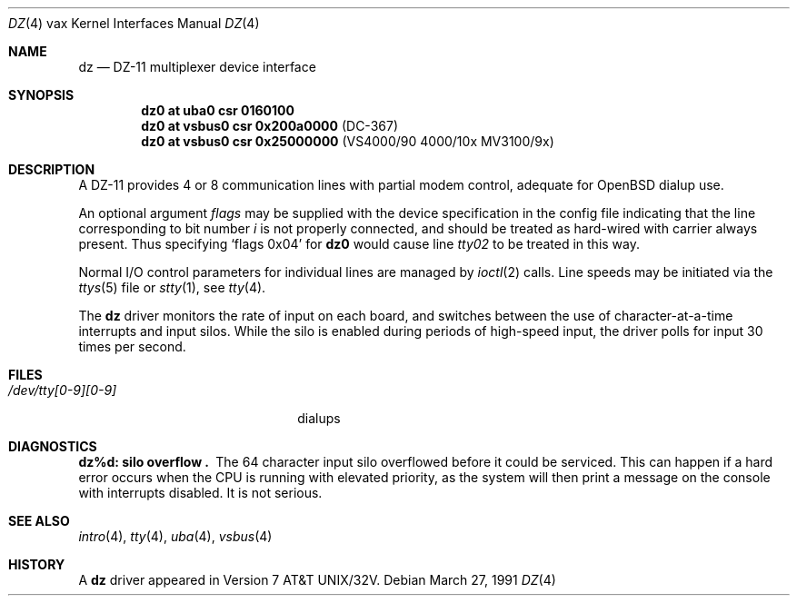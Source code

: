 .\"	$OpenBSD: dz.4,v 1.6 2002/10/01 21:05:31 miod Exp $
.\"	$NetBSD: dz.4,v 1.3 1996/03/03 17:13:29 thorpej Exp $
.\"
.\" Copyright (c) 1980, 1991 Regents of the University of California.
.\" All rights reserved.
.\"
.\" Redistribution and use in source and binary forms, with or without
.\" modification, are permitted provided that the following conditions
.\" are met:
.\" 1. Redistributions of source code must retain the above copyright
.\"    notice, this list of conditions and the following disclaimer.
.\" 2. Redistributions in binary form must reproduce the above copyright
.\"    notice, this list of conditions and the following disclaimer in the
.\"    documentation and/or other materials provided with the distribution.
.\" 3. All advertising materials mentioning features or use of this software
.\"    must display the following acknowledgement:
.\"	This product includes software developed by the University of
.\"	California, Berkeley and its contributors.
.\" 4. Neither the name of the University nor the names of its contributors
.\"    may be used to endorse or promote products derived from this software
.\"    without specific prior written permission.
.\"
.\" THIS SOFTWARE IS PROVIDED BY THE REGENTS AND CONTRIBUTORS ``AS IS'' AND
.\" ANY EXPRESS OR IMPLIED WARRANTIES, INCLUDING, BUT NOT LIMITED TO, THE
.\" IMPLIED WARRANTIES OF MERCHANTABILITY AND FITNESS FOR A PARTICULAR PURPOSE
.\" ARE DISCLAIMED.  IN NO EVENT SHALL THE REGENTS OR CONTRIBUTORS BE LIABLE
.\" FOR ANY DIRECT, INDIRECT, INCIDENTAL, SPECIAL, EXEMPLARY, OR CONSEQUENTIAL
.\" DAMAGES (INCLUDING, BUT NOT LIMITED TO, PROCUREMENT OF SUBSTITUTE GOODS
.\" OR SERVICES; LOSS OF USE, DATA, OR PROFITS; OR BUSINESS INTERRUPTION)
.\" HOWEVER CAUSED AND ON ANY THEORY OF LIABILITY, WHETHER IN CONTRACT, STRICT
.\" LIABILITY, OR TORT (INCLUDING NEGLIGENCE OR OTHERWISE) ARISING IN ANY WAY
.\" OUT OF THE USE OF THIS SOFTWARE, EVEN IF ADVISED OF THE POSSIBILITY OF
.\" SUCH DAMAGE.
.\"
.\"     from: @(#)dz.4	6.3 (Berkeley) 3/27/91
.\"
.Dd March 27, 1991
.Dt DZ 4 vax
.Os
.Sh NAME
.Nm dz
.Nd
.Tn DZ-11
multiplexer device interface
.Sh SYNOPSIS
.Cd "dz0 at uba0 csr 0160100"
.Cd "dz0 at vsbus0 csr 0x200a0000" Pq "DC-367"
.Cd "dz0 at vsbus0 csr 0x25000000" Pq "VS4000/90 4000/10x MV3100/9x"
.Sh DESCRIPTION
A
.Tn DZ-11
provides 4 or 8 communication lines with partial modem control,
adequate for
.Ox
dialup use.
.Pp
An optional argument
.Ar flags
may be supplied with the device specification
in the config file indicating
that the line corresponding to
bit number
.Ar i
is not properly
connected, and should be treated as hard-wired with carrier
always present.
Thus specifying
.Ql flags 0x04
for
.Li dz0
would cause line
.Pa tty02
to be treated in this way.
.Pp
Normal I/O
control parameters for individual lines are managed by
.Xr ioctl 2
calls.
Line speeds may be initiated via
the
.Xr ttys 5
file or
.Xr stty 1 ,
see
.Xr tty 4 .
.Pp
The
.Nm dz
driver monitors the rate of input on each board,
and switches between the use of character-at-a-time interrupts
and input silos.
While the silo is enabled during periods of high-speed input,
the driver polls for input 30 times per second.
.Sh FILES
.Bl -tag -width /dev/tty[0-9][0-9]xx -compact
.It Pa /dev/tty[0-9][0-9]
dialups
.El
.Sh DIAGNOSTICS
.Bl -diag
.It dz%d: silo overflow .
The 64 character input silo overflowed
before it could be serviced.
This can happen if a hard error occurs when the
.Tn CPU
is running with elevated priority, as the system will
then print a message on the console with interrupts disabled.
It is not serious.
.El
.Sh SEE ALSO
.Xr intro 4 ,
.Xr tty 4 ,
.Xr uba 4 ,
.Xr vsbus 4
.Sh HISTORY
A
.Nm
driver appeared in
.At 32v .
